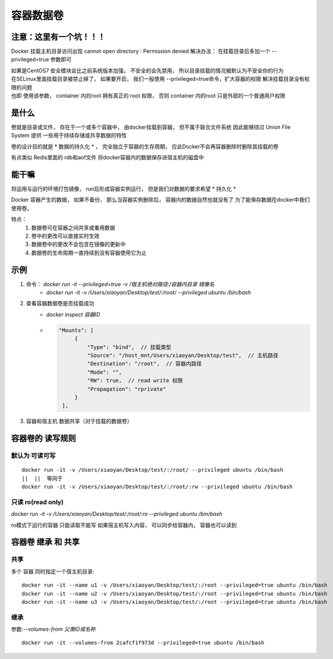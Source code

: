 =========================
容器数据卷
=========================

注意：这里有一个坑！！！
==============================

Docker 挂载主机目录访问出现 cannot open directory : Permission denied
解决办法： 在挂载目录后多加一个 --privileged=true 参数即可

| 如果是CentOS7   安全模块会比之前系统版本加强， 不安全的会先禁用， 所以目录挂载的情况被默认为不安全你的行为
| 在SELinux里面挂载目录被禁止掉了， 如果要开启， 我们一般使用 --privileged=true命令，扩大容器的权限 解决挂载目录没有权限的问题
| 也即 使用该参数， container 内的root 拥有真正的 root 权限， 否则 container 内的root 只是外部的一个普通用户权限

是什么
======================

卷就是目录或文件， 存在于一个或多个容器中， 由docker挂载到容器， 但不属于联合文件系统
因此能够绕过 Union File System 提供 一些用于持续存储或共享数据的特性

卷的设计目的就是 * 数据的持久化 * ， 完全独立于容器的生存周期， 应此Docker不会再容器删除时删除其挂载的卷

有点类似 Redis里面的 rdb和aof文件
将docker容器内的数据保存进宿主机的磁盘中

能干嘛
======================

将运用与运行的环境打包镜像， run后形成容器实例运行， 但是我们对数据的要求希望 * 持久化 *

Docker 容器产生的数据， 如果不备份， 那么当容器实例删除后， 容器内的数据自然也就没有了
为了能保存数据在docker中我们使用卷。

特点：
    1. 数据卷可在容器之间共享或重用数据
    2. 卷中的更改可以直接实时生效
    3. 数据卷中的更改不会包含在镜像的更新中
    4. 数据卷的生命周期一直持续到没有容器使用它为止

示例
==================

1. 命令： `docker run -it --privileged=true -v /宿主机绝对路径:/容器内目录 镜像名`
    - `docker run -it -v /Users/xiaoyan/Desktop/test/:/root/ --privileged ubuntu /bin/bash`
2. 查看容器数据卷是否挂载成功
    - `docker inspect 容器ID`
    - .. code-block:: json

           "Mounts": [
                {
                    "Type": "bind",  // 挂载类型
                    "Source": "/host_mnt/Users/xiaoyan/Desktop/test",  // 主机路径
                    "Destination": "/root",  // 容器内路径
                    "Mode": "",
                    "RW": true,  // read write 权限
                    "Propagation": "rprivate"
                }
            ],
3. 容器和宿主机 数据共享（对于挂载的数据卷）

容器卷的 读写规则
=============================

默认为 可读可写
--------------------

::

    docker run -it -v /Users/xiaoyan/Desktop/test/:/root/ --privileged ubuntu /bin/bash
    ||  ||  等同于
    docker run -it -v /Users/xiaoyan/Desktop/test/:/root/:rw --privileged ubuntu /bin/bash

只读  ro(read only)
----------------------------

`docker run -it -v /Users/xiaoyan/Desktop/test/:/root/:ro --privileged ubuntu /bin/bash`

ro模式下运行的容器  只能读取不能写
如果宿主机写入内容， 可以同步给容器内， 容器也可以读到

容器卷 继承 和 共享
===========================

共享
------------

多个 容器 同时指定一个宿主机目录:
::

    docker run -it --name u1 -v /Users/xiaoyan/Desktop/test/:/root --privileged=true ubuntu /bin/bash
    docker run -it --name u2 -v /Users/xiaoyan/Desktop/test/:/root --privileged=true ubuntu /bin/bash
    docker run -it --name u3 -v /Users/xiaoyan/Desktop/test/:/root --privileged=true ubuntu /bin/bash

继承
------------------

参数:`--volumes-from 父类ID或名称`

::

    docker run -it --volumes-from 2cafcf1f973d --privileged=true ubuntu /bin/bash

